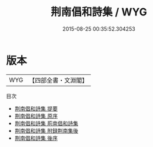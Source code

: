 #+TITLE: 荆南倡和詩集 / WYG
#+DATE: 2015-08-25 00:35:52.304253
* 版本
 |       WYG|【四部全書・文淵閣】|
目次
 - [[file:KR4h0091_000.txt::000-1a][荆南倡和詩集 提要]]
 - [[file:KR4h0091_000.txt::000-3a][荆南倡和詩集 原序]]
 - [[file:KR4h0091_000.txt::000-6a][荆南倡和詩集 荊南倡和詩集]]
 - [[file:KR4h0091_000.txt::000-50a][荆南倡和詩集 附録荆南集後]]
 - [[file:KR4h0091_000.txt::000-55a][荆南倡和詩集 後序]]
